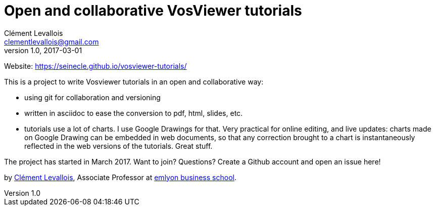 = Open and collaborative VosViewer tutorials
Clément Levallois <clementlevallois@gmail.com>
2017-03-01
:revnumber: 1.0
:example-caption!:
ifndef::imagesdir[:imagesdir: images]
ifndef::sourcedir[:sourcedir: ../../main/java]

Website: https://seinecle.github.io/vosviewer-tutorials/

This is a project to write Vosviewer tutorials in an open and collaborative way:

- using git for collaboration and versioning
- written in asciidoc to ease the conversion to pdf, html, slides, etc.
- tutorials use a lot of charts. I use Google Drawings for that. Very practical for online editing, and live updates: charts made on Google Drawing can be embedded in web documents, so that any correction brought to a chart is instantaneously reflected in the web versions of the tutorials. Great stuff.

The project has started in March 2017. Want to join? Questions? Create a Github account and open an issue here!

by http://clementlevallois.net[Clément Levallois], Associate Professor at http://www.emlyon.com[emlyon business school].